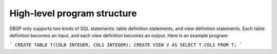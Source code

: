 High-level program structure
============================

DBSP only supports two kinds of SQL statements: table definition
statements, and view definition statements.  Each table definition
becomes an input, and each view definition becomes an output.
Here is an example program:

```
CREATE TABLE T(COL0 INTEGER, COL1 INTEGER);
CREATE VIEW V AS SELECT T.COL1 FROM T;
```
